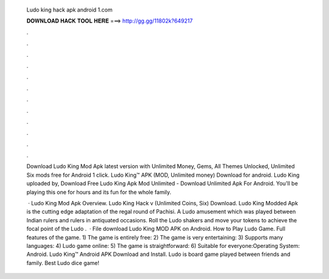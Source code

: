   Ludo king hack apk android 1.com
  
  
  
  𝐃𝐎𝐖𝐍𝐋𝐎𝐀𝐃 𝐇𝐀𝐂𝐊 𝐓𝐎𝐎𝐋 𝐇𝐄𝐑𝐄 ===> http://gg.gg/11802k?649217
  
  
  
  .
  
  
  
  .
  
  
  
  .
  
  
  
  .
  
  
  
  .
  
  
  
  .
  
  
  
  .
  
  
  
  .
  
  
  
  .
  
  
  
  .
  
  
  
  .
  
  
  
  .
  
  Download Ludo King Mod Apk latest version with Unlimited Money, Gems, All Themes Unlocked, Unlimited Six mods free for Android 1 click. Ludo King™ APK (MOD, Unlimited money) Download for android. Ludo King uploaded by,  Download Free Ludo King Apk Mod Unlimited - Download Unlimited Apk For Android. You'll be playing this one for hours and its fun for the whole family.
  
   · Ludo King Mod Apk Overview. Ludo King Hack v (Unlimited Coins, Six) Download. Ludo King Modded Apk is the cutting edge adaptation of the regal round of Pachisi. A Ludo amusement which was played between Indian rulers and rulers in antiquated occasions. Roll the Ludo shakers and move your tokens to achieve the focal point of the Ludo .  · File download Ludo King MOD APK on Android. How to Play Ludo Game. Full features of the game. 1) The game is entirely free: 2) The game is very entertaining: 3) Supports many languages: 4) Ludo game online: 5) The game is straightforward: 6) Suitable for everyone:Operating System: Android. Ludo King™ Android APK Download and Install. Ludo is board game played between friends and family. Best Ludo dice game!
